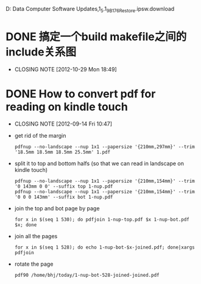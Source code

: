 D:\Profiles\bhj\Application Data\Apple Computer\iTunes\iPad Software Updates\iPad1,1_5.1_9B176_Restore.ipsw.download

* DONE 搞定一个build makefile之间的include关系图
  CLOSED: [2012-10-29 Mon 18:49]
  - CLOSING NOTE [2012-10-29 Mon 18:49]

* DONE How to convert pdf for reading on kindle touch
  CLOSED: [2012-09-14 Fri 10:47]
  - CLOSING NOTE [2012-09-14 Fri 10:47]

- get rid of the margin

  #+begin_example
  pdfnup --no-landscape --nup 1x1 --papersize '{210mm,297mm}' --trim '18.5mm 18.5mm 18.5mm 25.5mm' 1.pdf
  #+end_example


- split it to top and bottom halfs (so that we can read in landscape on kindle touch)

  #+begin_example
  pdfnup --no-landscape --nup 1x1 --papersize '{210mm,154mm}' --trim '0 143mm 0 0' --suffix top 1-nup.pdf 
  pdfnup --no-landscape --nup 1x1 --papersize '{210mm,154mm}' --trim '0 0 0 143mm' --suffix bot 1-nup.pdf 
  #+end_example

- join the top and bot page by page

  #+begin_example
  for x in $(seq 1 530); do pdfjoin 1-nup-top.pdf $x 1-nup-bot.pdf $x; done
  #+end_example

- join all the pages

  #+begin_example
  for x in $(seq 1 528); do echo 1-nup-bot-$x-joined.pdf; done|xargs pdfjoin
  #+end_example

- rotate the page

  #+begin_example
  pdf90 /home/bhj/today/1-nup-bot-528-joined-joined.pdf
  #+end_example
